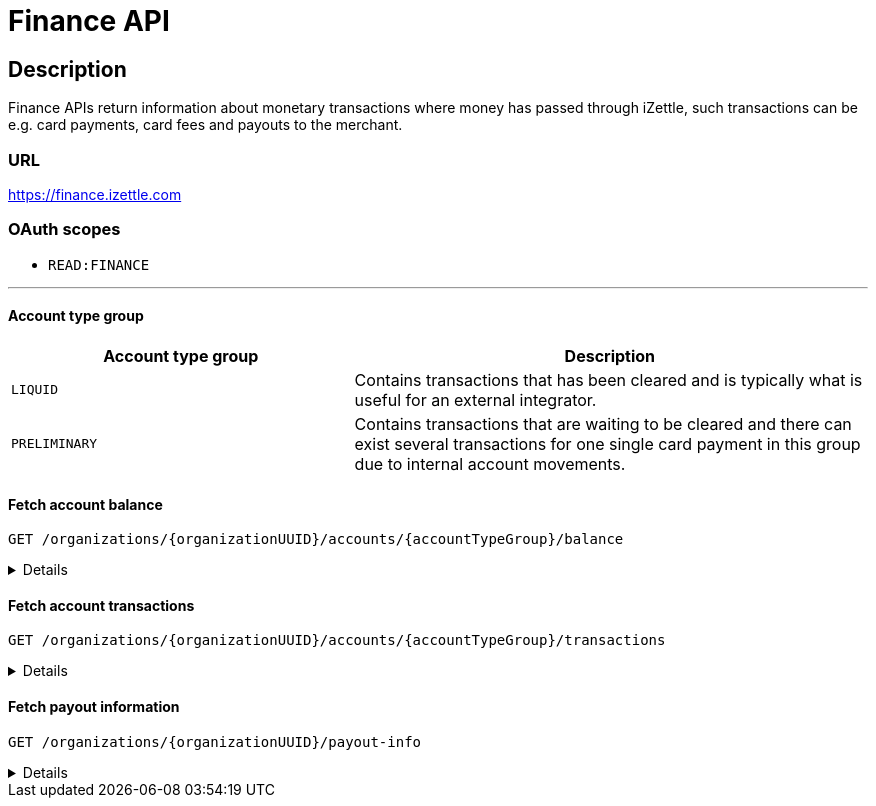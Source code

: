 = Finance API

== Description
====
Finance APIs return information about monetary transactions where money has passed through iZettle, such transactions can be e.g. card payments, card fees and payouts to the merchant.
====
=== URL
https://finance.izettle.com

=== OAuth scopes
- `READ:FINANCE`

'''
==== Account type group

[grid="none", frame="none", cols="40%,60%"]

|===
|Account type group|Description

|`LIQUID`|Contains transactions that has been cleared and is typically what is useful for an external integrator.
|`PRELIMINARY`|Contains transactions that are waiting to be cleared and there can exist several transactions for one single card payment in this group due to internal account movements.
|===

==== Fetch account balance
`GET /organizations/{organizationUUID}/accounts/{accountTypeGroup}/balance`
[%collapsible]
====

*Parameters*

[grid="none", border="none", cols="20%,10%,10%,10%,50%"]
|===
|Name|Type|In|Required/Optional|Description

|`organizationUUID`|string|path|required|Organization identifier as UUID or "self" to denote that the organization should be derived from the authenticated user.
|`accountTypeGroup`|string|path|required|Which accounts types to get data from. Valid value `LIQUID` or `PRELIMINARY`.
|`at`|string|query|optional|Used to get the balance at a specific point in history (ignoring any later transactions). Formatted as an `ISO 8601` string.
|===

*Examples*

1. Fetching balance for `LIQUID` account.
+
--
_Example request:_

`GET /organizations/self/accounts/LIQUID/balance`

_Example response:_

`Status: 200 OK`

[source,json]
----
{
    "data": {
        "totalBalance": 106853,
        "currencyId": "SEK"
    }
}
----
--

'''

====

==== Fetch account transactions
`GET /organizations/{organizationUUID}/accounts/{accountTypeGroup}/transactions`
[%collapsible]
====

*Parameters*

[grid="none", frame="none" cols="20%,10%,10%,10%,50%"]
|===
|Name|Type|In|Required/Optional|Description

|`organizationUUID`|string|path|required|Organization identifier as UUID or "self" to denote that the organization should be derived from the authenticated user.
|`accountTypeGroup`|string|path|required|Which accounts types to get data from. Either `LIQUID` or `PRELIMINARY`
|`start`|string|query|required|A start point in time, limiting the result set (inclusive). Formatted as an `ISO 8601` string.
|`end`|string|query|required|An end point in time, limiting the result set (exclusive). Formatted as an `ISO 8601` string.
|`includeTransactionType`|array|query|optional|Which transaction types to include. Multiple values allowed. See table _"Valid transaction types"_ below.
|`limit`|integer|query|optional|Limit the result set to X number of results.
|`offset`|integer|query|optional|Offset the result set by X number of results.

|===

*Valid transaction types*
[grid="none", frame="none" cols="30%,70%"]
|===
|Type|Description

|CARD_PAYMENT|References a card payment. Contains a reference to the card payment in the Purchase API.
|CARD_REFUND |References a card refund. Will be accompanied by a `CARD_PAYMENT_FEE_REFUND` that will void the card fee. Contains a reference to the card payment refund in the Purchase API.
|BANK_ACCOUNT_VERIFICATION |References a transaction which is a refund of the money transferred to the iZettle bank account as a verification of ownership of the nominated bank account, made by the merchant.
The transaction happens only when the merchant has nominated and verified a new bank account for payouts.
|PAYOUT |A payout to the merchant's bank account.
|FAILED_PAYOUT |A previous `PAYOUT` transaction has failed and is voided by this transaction (money going back to the merchant's liquid account at iZettle).
|CASHBACK |Money given to a merchant to retroactively adjust the card payment fee rate.
|+++<s>CASHBACK_PAYOUT</s>+++ |Direct payout of a cashback, effectively circumventing the normal flow via the liquid account *(Deprecated)*.
|VOUCHER_ACTIVATION |Used when activating a voucher (money is inserted to the merchant's fee discount account). These transactions will never appear in the `LIQUID` account.
|EMONEY_TRANSFER |An internal transfer between two merchants' iZettle accounts. Only used in Sweden.
|+++<s>TELL_FRIEND</s>+++ |Money given to a merchant for recommending iZettle *(Deprecated)*.
|FROZEN_FUNDS |In the event of a chargeback initiated by the issuing bank, funds will be removed from the merchant liquid account and marked as frozen, to cover the chargeback.
If the chargeback is later revoked, the money will be returned to the merchants liquid account with a new, positive, transaction of the same type, effectively voiding the initial
FROZEN_FUNDS transaction.
|FEE_DISCOUNT_REVOCATION |An internal reclaim of outstanding fee discount money if the customer has not consumed the discount within a certain time frame. As these funds are reclaimed from a special fee discount account, the transaction will not be visible on the liquid account.
|CARD_PAYMENT_FEE |References the commission part of a card payment.
|CARD_PAYMENT_FEE_REFUND |References the commission part of a refund.
|ADVANCE |References the cash advance given by iZettle to a merchant.
A cash advance is a type of financing that is offered to merchants based on their sales history. The advance is paid back with monthly down payments.
|ADVANCE_DOWNPAYMENT |A down payment on a previously paid out cash advance.
|ADVANCE_FEE_DOWNPAYMENT |References the netting of a cash advance fee.
|INVOICE_PAYMENT |References an invoice payment.
|INVOICE_PAYMENT_FEE |References an invoice payment fee.
|PAYMENT |References an alternative, third-party, payment method where iZettle handles the funds e.g `Klarna QR code`(Sweden).
|PAYMENT_FEE |References the fee for a third-party payment method e.g `PayPal QR code`(only DE and FR).
|ADJUSTMENT |References a bookkeeping adjustment.
|===


Note: **Deprecated** transaction types are no longer in use, but may appear in historic data.

*Link transactions with card purchases.*

Finance transactions of types `CARD_PAYMENT`, `CARD_PAYMENT_FEE`, `CARD_REFUND` and `CARD_PAYMENT_FEE_REFUND` can be linked using the field `originatingTransactionUuid` to a card purchase using the `cardPaymentUUID1` field of the payment if using the Purchase API v1 or the `uuid` field of the payment if using the Purchase API v2.
In the case of other transaction types, the value of the `originatingTransactionUuid` is not linkable to a specific card purchase and is not useful for external integrators.


*Examples*

1. Fetching all transactions for `LIQUID` account.
+
--
_Example request:_

`GET /organizations/self/accounts/LIQUID/transactions?start=2020-01-01&end=2020-12-01`


_Example response:_

[source,json]
----
{
  "data": [
    {
      "timestamp": "2020-11-29T03:10:02.194+0000",
      "amount": 225,
      "originatorTransactionType": "PAYMENT_FEE",
      "originatingTransactionUuid": "68fafe9a-309f-11eb-aafa-22dcd4200d78"
    },
    {
      "timestamp": "2020-11-29T03:10:02.191+0000",
      "amount": -22540,
      "originatorTransactionType": "PAYMENT",
      "originatingTransactionUuid": "68fafe9a-309f-11eb-aafa-22dcd4200d78"
    },
    {
      "timestamp": "2020-05-16T22:11:35.065+0000",
      "amount": -1511,
      "originatorTransactionType": "CARD_REFUND",
      "originatingTransactionUuid": "eea515fe-9751-11ea-ab0b-700ecd436e96"
    },
    {
      "timestamp": "2020-05-16T22:11:35.065+0000",
      "amount": 42,
      "originatorTransactionType": "CARD_PAYMENT_FEE_REFUND",
      "originatingTransactionUuid": "eea515fe-9751-11ea-ab0b-700ecd436e96"
    },
    {
      "timestamp": "2020-04-08T15:10:12.950+0000",
      "amount": 1600,
      "originatorTransactionType": "CARD_PAYMENT",
      "originatingTransactionUuid": "0a0b8188-7584-11ea-9d37-448925a0280d"
    },
    {
      "timestamp": "2020-04-08T15:10:12.967+0000",
      "amount": -44,
      "originatorTransactionType": "CARD_PAYMENT_FEE",
      "originatingTransactionUuid": "0a0b8188-7584-11ea-9d37-448925a0280d"
    }
  ]
}

----
--
+

'''

====

==== Fetch payout information
`GET /organizations/{organizationUUID}/payout-info`

[%collapsible]
====
**Parameters**

[grid="none", frame="none" cols="20%,10%,10%,10%,50%"]
|===
|Name|Type|In|Required/Optional|Description

|`organizationUUID`|string|path|required|Organization identifier as UUID or `self` to denote that the organization should be derived from the authenticated user.
|`at`|string|query|optional|Used to get payouts until a specific historic date. Formatted as an `ISO 8601` string.
|===

*Examples*

1. Fetching payout info.
+
--

_Example request:_

`GET /organizations/self/payout-info`

_Example response:_

`Status:  200 OK`
[source,json]
----
{
    "data": {
        "totalBalance": 475880,
        "currencyId": "SEK",
        "nextPayoutAmount": 369027,
        "discountRemaining": 0,
        "periodicity": "DAILY"
    }
}
----
--
====